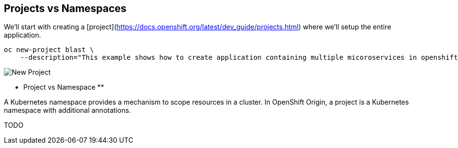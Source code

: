 ## Projects vs Namespaces

We'll start with creating a [project](https://docs.openshift.org/latest/dev_guide/projects.html) where we'll setup the entire application.

[source]
----
oc new-project blast \
    --description="This example shows how to create application containing multiple micoroservices in openshift origin v3"
----

image::new_project.png[New Project]

** Project vs Namespace **

A Kubernetes namespace provides a mechanism to scope resources in a cluster. In OpenShift Origin, a project is a Kubernetes namespace with additional annotations.

TODO
